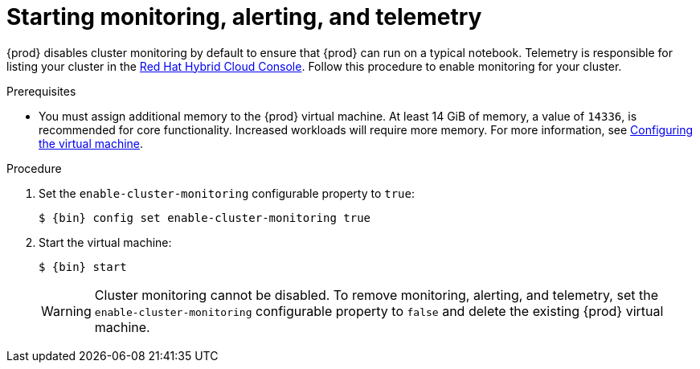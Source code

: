 [id="starting-monitoring-alerting-telemetry_{context}"]
= Starting monitoring, alerting, and telemetry

{prod} disables cluster monitoring by default to ensure that {prod} can run on a typical notebook.
Telemetry is responsible for listing your cluster in the link:https://console.redhat.com/openshift[Red Hat Hybrid Cloud Console].
Follow this procedure to enable monitoring for your cluster.

.Prerequisites

* You must assign additional memory to the {prod} virtual machine.
At least 14 GiB of memory, a value of `14336`, is recommended for core functionality.
Increased workloads will require more memory.
For more information, see link:{crc-gsg-url}#configuring-the-virtual-machine_gsg[Configuring the virtual machine].

.Procedure

. Set the `enable-cluster-monitoring` configurable property to `true`:
+
[subs="+quotes,attributes"]
----
$ {bin} config set enable-cluster-monitoring true
----

. Start the virtual machine:
+
[subs="+quotes,attributes"]
----
$ {bin} start
----
+
[WARNING]
====
Cluster monitoring cannot be disabled.
To remove monitoring, alerting, and telemetry, set the `enable-cluster-monitoring` configurable property to `false` and delete the existing {prod} virtual machine.
====
